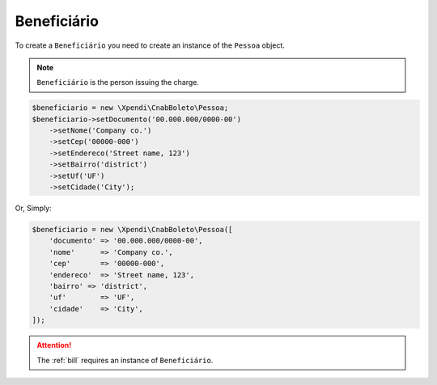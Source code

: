 .. _recipient:

Beneficiário
===========

To create a ``Beneficiário`` you need to create an instance of the ``Pessoa`` object.

.. NOTE::
    ``Beneficiário`` is the person issuing the charge.

.. code-block:: php

    $beneficiario = new \Xpendi\CnabBoleto\Pessoa;
    $beneficiario->setDocumento('00.000.000/0000-00')
        ->setNome('Company co.')
        ->setCep('00000-000')
        ->setEndereco('Street name, 123')
        ->setBairro('district')
        ->setUf('UF')
        ->setCidade('City');

Or, Simply:

.. code-block:: php

    $beneficiario = new \Xpendi\CnabBoleto\Pessoa([
        'documento' => '00.000.000/0000-00',
        'nome'      => 'Company co.',
        'cep'       => '00000-000',
        'endereco'  => 'Street name, 123',
        'bairro' => 'district',
        'uf'        => 'UF',
        'cidade'    => 'City',
    ]);


.. ATTENTION::
    The :ref:`bill` requires an instance of ``Beneficiário``.
